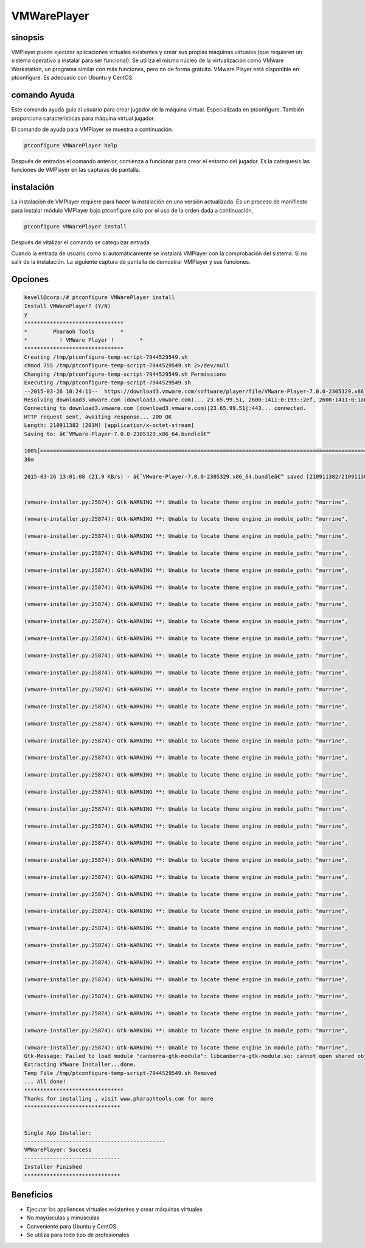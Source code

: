 ===============
VMWarePlayer
===============

sinopsis
----------------

VMPlayer puede ejecutar aplicaciones virtuales existentes y crear sus propias máquinas virtuales (que requieren un sistema operativo a instalar para ser funcional). Se utiliza el mismo núcleo de la virtualización como VMware Workstation, un programa similar con más funciones, pero no de forma gratuita. VMware Player está disponible en ptconfigure. Es adecuado con Ubuntu y CentOS.

comando Ayuda
-----------------------

Este comando ayuda guía al usuario para crear jugador de la máquina virtual. Especializada en ptconfigure. También proporciona características para máquina virtual jugador.

El comando de ayuda para VMPlayer se muestra a continuación.

.. code-block:: bash
		
	ptconfigure VMWarePlayer help

Después de entradas el comando anterior, comienza a funcionar para crear el entorno del jugador. Es la catequesis las funciones de VMPlayer en las capturas de pantalla.

instalación
-----------------

La instalación de VMPlayer requiere para hacer la instalación en una versión actualizada. Es un proceso de manifiesto para instalar módulo VMPlayer bajo ptconfigure sólo por el uso de la orden dada a continuación,

.. code-block:: bash

	ptconfigure VMWarePlayer install


Después de vitalizar el comando se catequizar entrada.

Cuando la entrada de usuario como si automáticamente se instalará VMPlayer con la comprobación del sistema. Si no salir de la instalación. La siguiente captura de pantalla de demostrar VMPlayer y sus funciones.

Opciones
------------

.. cssclass:: table-bordered

 +-------------------------+-----------------------------------+------------+----------------------------------------------------------+
 | Parámetros              | Parámetro Alternativa             | Opciones   | Comentarios                                              |
 +=========================+===================================+============+==========================================================+
 |Install vmplayer?(Y/N)   | En lugar de utilizar vmplayer, el | Y(Yes)     | Si el usuario desea continuar el proceso de              |
 |                         | usuario puede utilizar VMPlayer,  |            | instalación se puede introducir como Y.                  |
 |                         | VM-player                         |            |                                                          |
 +-------------------------+-----------------------------------+------------+----------------------------------------------------------+
 |Install vmplayer?(Y/N)   | En lugar de utilizar vmplayer, el | N(No)      | Si el usuario desea abandonar el proceso de              | 
 |                         | usuario puede utilizar VMPlayer,  |            | instalación se puede introducir como N.                  |
 |                         | VM-player|                        |            |                                                          |
 +-------------------------+-----------------------------------+------------+----------------------------------------------------------+

.. code-block:: bash

 kevell@corp:/# ptconfigure VMWarePlayer install
 Install VMWarePlayer? (Y/N) 
 y
 *******************************
 *        Pharaoh Tools        *
 *          ! VMWare Player !        *
 *******************************
 Creating /tmp/ptconfigure-temp-script-7944529549.sh
 chmod 755 /tmp/ptconfigure-temp-script-7944529549.sh 2>/dev/null
 Changing /tmp/ptconfigure-temp-script-7944529549.sh Permissions
 Executing /tmp/ptconfigure-temp-script-7944529549.sh
 --2015-03-26 10:24:11--  https://download3.vmware.com/software/player/file/VMware-Player-7.0.0-2305329.x86_64.bundle
 Resolving download3.vmware.com (download3.vmware.com)... 23.65.99.51, 2600:1411:0:193::2ef, 2600:1411:0:1a0::2ef, ...
 Connecting to download3.vmware.com (download3.vmware.com)|23.65.99.51|:443... connected.
 HTTP request sent, awaiting response... 200 OK
 Length: 210911382 (201M) [application/x-octet-stream]
 Saving to: â€˜VMware-Player-7.0.0-2305329.x86_64.bundleâ€™ 

 100%[======================================================================================================>] 21,09,11,382 44.1KB/s   in 2h
 36m 

 2015-03-26 13:01:08 (21.9 KB/s) - â€˜VMware-Player-7.0.0-2305329.x86_64.bundleâ€™ saved [210911382/210911382]


 (vmware-installer.py:25874): Gtk-WARNING **: Unable to locate theme engine in module_path: "murrine",

 (vmware-installer.py:25874): Gtk-WARNING **: Unable to locate theme engine in module_path: "murrine",

 (vmware-installer.py:25874): Gtk-WARNING **: Unable to locate theme engine in module_path: "murrine",

 (vmware-installer.py:25874): Gtk-WARNING **: Unable to locate theme engine in module_path: "murrine",

 (vmware-installer.py:25874): Gtk-WARNING **: Unable to locate theme engine in module_path: "murrine",

 (vmware-installer.py:25874): Gtk-WARNING **: Unable to locate theme engine in module_path: "murrine",

 (vmware-installer.py:25874): Gtk-WARNING **: Unable to locate theme engine in module_path: "murrine",

 (vmware-installer.py:25874): Gtk-WARNING **: Unable to locate theme engine in module_path: "murrine", 

 (vmware-installer.py:25874): Gtk-WARNING **: Unable to locate theme engine in module_path: "murrine",

 (vmware-installer.py:25874): Gtk-WARNING **: Unable to locate theme engine in module_path: "murrine",

 (vmware-installer.py:25874): Gtk-WARNING **: Unable to locate theme engine in module_path: "murrine",

 (vmware-installer.py:25874): Gtk-WARNING **: Unable to locate theme engine in module_path: "murrine",

 (vmware-installer.py:25874): Gtk-WARNING **: Unable to locate theme engine in module_path: "murrine",

 (vmware-installer.py:25874): Gtk-WARNING **: Unable to locate theme engine in module_path: "murrine",

 (vmware-installer.py:25874): Gtk-WARNING **: Unable to locate theme engine in module_path: "murrine",

 (vmware-installer.py:25874): Gtk-WARNING **: Unable to locate theme engine in module_path: "murrine",

 (vmware-installer.py:25874): Gtk-WARNING **: Unable to locate theme engine in module_path: "murrine",

 (vmware-installer.py:25874): Gtk-WARNING **: Unable to locate theme engine in module_path: "murrine",

 (vmware-installer.py:25874): Gtk-WARNING **: Unable to locate theme engine in module_path: "murrine",

 (vmware-installer.py:25874): Gtk-WARNING **: Unable to locate theme engine in module_path: "murrine",

 (vmware-installer.py:25874): Gtk-WARNING **: Unable to locate theme engine in module_path: "murrine",

 (vmware-installer.py:25874): Gtk-WARNING **: Unable to locate theme engine in module_path: "murrine",

 (vmware-installer.py:25874): Gtk-WARNING **: Unable to locate theme engine in module_path: "murrine",

 (vmware-installer.py:25874): Gtk-WARNING **: Unable to locate theme engine in module_path: "murrine",

 (vmware-installer.py:25874): Gtk-WARNING **: Unable to locate theme engine in module_path: "murrine",

 (vmware-installer.py:25874): Gtk-WARNING **: Unable to locate theme engine in module_path: "murrine",

 (vmware-installer.py:25874): Gtk-WARNING **: Unable to locate theme engine in module_path: "murrine",

 (vmware-installer.py:25874): Gtk-WARNING **: Unable to locate theme engine in module_path: "murrine",

 (vmware-installer.py:25874): Gtk-WARNING **: Unable to locate theme engine in module_path: "murrine",

 (vmware-installer.py:25874): Gtk-WARNING **: Unable to locate theme engine in module_path: "murrine",

 (vmware-installer.py:25874): Gtk-WARNING **: Unable to locate theme engine in module_path: "murrine",

 (vmware-installer.py:25874): Gtk-WARNING **: Unable to locate theme engine in module_path: "murrine",

 (vmware-installer.py:25874): Gtk-WARNING **: Unable to locate theme engine in module_path: "murrine",
 Gtk-Message: Failed to load module "canberra-gtk-module": libcanberra-gtk-module.so: cannot open shared object file: No such file or directory
 Extracting VMware Installer...done.
 Temp File /tmp/ptconfigure-temp-script-7944529549.sh Removed
 ... All done!
 *******************************
 Thanks for installing , visit www.pharaohtools.com for more
 ******************************


 Single App Installer:
 --------------------------------------------
 VMWarePlayer: Success
 ------------------------------
 Installer Finished
 ******************************


Beneficios
----------------

* Ejecutar las appliences virtuales existentes y crear máquinas virtuales
* No mayúsculas y minúsculas
* Conveniente para Ubuntu y CentOS
* Se utiliza para todo tipo de profesionales

